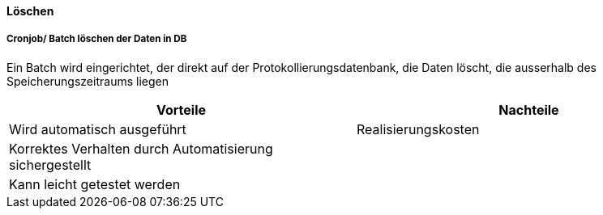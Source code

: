 ==== Löschen

===== Cronjob/ Batch löschen der Daten in DB

Ein Batch wird eingerichtet, der direkt auf der Protokollierungsdatenbank, die Daten löscht, die ausserhalb des Speicherungszeitraums liegen

|===
| Vorteile | Nachteile

| Wird automatisch ausgeführt
| Realisierungskosten

| Korrektes Verhalten durch Automatisierung sichergestellt
|

| Kann leicht getestet werden
|

|===
